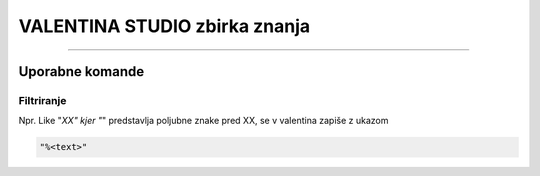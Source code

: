 VALENTINA STUDIO zbirka znanja
==============================
==============================


Uporabne komande
################


Filtriranje
***********

Npr. Like "*XX" kjer "*" predstavlja poljubne znake pred XX, se v valentina zapiše z ukazom

.. code-block:: none

    "%<text>"
